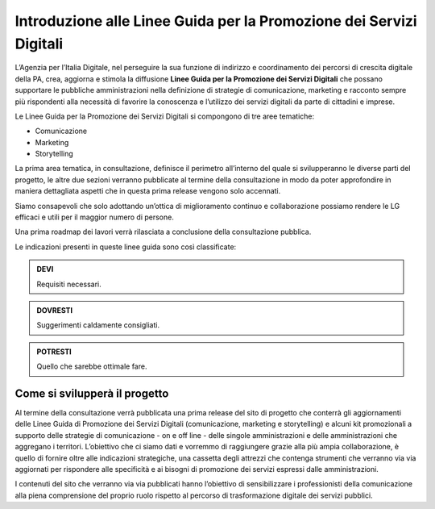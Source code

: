 Introduzione alle Linee Guida per la Promozione dei Servizi Digitali 
====================================================================

L’Agenzia per l’Italia Digitale, nel perseguire la sua funzione di indirizzo e coordinamento dei percorsi di crescita digitale della PA, crea, aggiorna e stimola la diffusione **Linee Guida per la Promozione dei Servizi Digitali** che possano supportare le pubbliche amministrazioni nella definizione di strategie di comunicazione, marketing e racconto sempre più rispondenti alla necessità di favorire la conoscenza e l’utilizzo dei servizi digitali da parte di cittadini e imprese.

Le Linee Guida per la Promozione dei Servizi Digitali si compongono di tre aree tematiche:

- Comunicazione 
- Marketing 
- Storytelling

La prima area tematica, in consultazione, definisce il perimetro all’interno del quale si svilupperanno le diverse parti del progetto, le altre due sezioni verranno pubblicate al termine della consultazione in modo da poter approfondire in maniera dettagliata  aspetti che in questa prima release vengono solo accennati.

Siamo consapevoli che solo adottando un’ottica di miglioramento continuo e collaborazione possiamo rendere le LG efficaci e utili per il maggior numero di persone. 

Una prima roadmap dei lavori verrà rilasciata a conclusione della consultazione pubblica. 

Le indicazioni presenti in queste linee guida sono così classificate:

.. admonition:: DEVI

   Requisiti necessari.

.. admonition:: DOVRESTI

   Suggerimenti caldamente consigliati.

.. admonition:: POTRESTI

   Quello che sarebbe ottimale fare.

Come si svilupperà il progetto
------------------------------

Al termine della consultazione verrà pubblicata una prima release del sito di progetto che conterrà gli aggiornamenti delle Linee Guida di Promozione dei Servizi Digitali (comunicazione, marketing e storytelling) e alcuni kit promozionali a supporto delle strategie di comunicazione - on e off line - delle singole amministrazioni e delle amministrazioni che aggregano i territori. L’obiettivo che ci siamo dati e vorremmo di raggiungere grazie alla più ampia collaborazione, è quello di fornire oltre alle indicazioni strategiche, una cassetta degli attrezzi che contenga strumenti che verranno via via aggiornati per rispondere alle specificità e ai bisogni di promozione dei servizi espressi dalle amministrazioni. 

I contenuti del sito che verranno via via pubblicati hanno l’obiettivo di sensibilizzare i professionisti della comunicazione alla piena comprensione del proprio ruolo rispetto al percorso di trasformazione digitale dei servizi pubblici.
